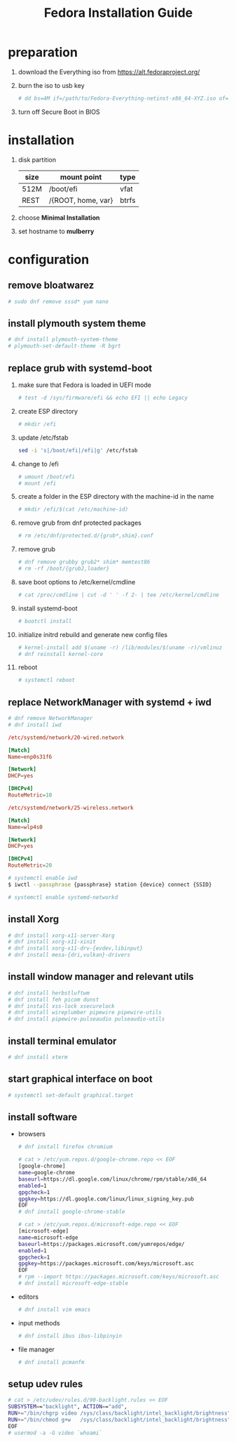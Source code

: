 #+startup: overview
#+title: Fedora Installation Guide

* preparation
   1. download the Everything iso from https://alt.fedoraproject.org/
   2. burn the iso to usb key
      #+begin_src bash
        # dd bs=4M if=/path/to/Fedora-Everything-netinst-x86_64-XYZ.iso of=/dev/sdx status=progress && sync
      #+end_src
   3. turn off Secure Boot in BIOS
* installation
   1. disk partition
      | size | mount point              | type  |
      |------+--------------------------+-------|
      | 512M | /boot/efi                | vfat  |
      | REST | /{ROOT, home, var}       | btrfs |
   2. choose *Minimal Installation*
   3. set hostname to *mulberry*
* configuration
** remove bloatwarez
#+begin_src bash
  # sudo dnf remove sssd* yum nano
#+end_src
** install plymouth system theme
   #+begin_src bash
     # dnf install plymouth-system-theme
     # plymouth-set-default-theme -R bgrt
   #+end_src
** replace grub with systemd-boot
   1. make sure that Fedora is loaded in UEFI mode
      #+begin_src bash
        # test -d /sys/firmware/efi && echo EFI || echo Legacy
      #+end_src
   2. create ESP directory
      #+begin_src bash
        # mkdir /efi
      #+end_src
   3. update /etc/fstab
      #+begin_src bash
        sed -i 's|/boot/efi|/efi|g' /etc/fstab
      #+end_src
   4. change to /efi
      #+begin_src bash
        # umount /boot/efi
        # mount /efi
      #+end_src
   5. create a folder in the ESP directory with the machine-id in the name
      #+begin_src bash
        # mkdir /efi/$(cat /etc/machine-id)
      #+end_src
   6. remove grub from dnf protected packages
      #+begin_src bash
        # rm /etc/dnf/protected.d/{grub*,shim}.conf
      #+end_src
   7. remove grub
      #+begin_src bash
        # dnf remove grubby grub2* shim* memtest86
        # rm -rf /boot/{grub2,loader}
      #+end_src
   8. save boot options to /etc/kernel/cmdline
      #+begin_src bash
        # cat /proc/cmdline | cut -d ' ' -f 2- | tee /etc/kernel/cmdline
      #+end_src
   9. install systemd-boot
      #+begin_src bash
        # bootctl install
      #+end_src
   10. initialize initrd rebuild and generate new config files
      #+begin_src bash
        # kernel-install add $(uname -r) /lib/modules/$(uname -r)/vmlinuz
        # dnf reinstall kernel-core
      #+end_src
   11. reboot
      #+begin_src bash
        # systemctl reboot
      #+end_src
** replace NetworkManager with systemd + iwd
   #+begin_src bash
     # dnf remove NetworkManager
     # dnf install iwd
   #+end_src

   #+begin_src conf
     /etc/systemd/network/20-wired.network

     [Match]
     Name=enp0s31f6

     [Network]
     DHCP=yes

     [DHCPv4]
     RouteMetric=10
   #+end_src
   #+begin_src conf
     /etc/systemd/network/25-wireless.network

     [Match]
     Name=wlp4s0

     [Network]
     DHCP=yes

     [DHCPv4]
     RouteMetric=20
   #+end_src

   #+begin_src bash
     # systemctl enable iwd
     $ iwctl --passphrase {passphrase} station {device} connect {SSID}
   #+end_src

   #+begin_src bash
     # systemctl enable systemd-networkd
   #+end_src
** install Xorg
   #+begin_src bash
     # dnf install xorg-x11-server-Xorg
     # dnf install xorg-x11-xinit
     # dnf install xorg-x11-drv-{evdev,libinput}
     # dnf install mesa-{dri,vulkan}-drivers
   #+end_src
** install window manager and relevant utils
   #+begin_src bash
     # dnf install herbstluftwm
     # dnf install feh picom dunst
     # dnf install xss-lock xsecurelock
     # dnf install wireplumber pipewire pipewire-utils
     # dnf install pipewire-pulseaudio pulseaudio-utils
   #+end_src
** install terminal emulator
   #+begin_src bash
     # dnf install xterm
   #+end_src
** start graphical interface on boot
   #+begin_src bash
     # systemctl set-default graphical.target
   #+end_src
** install software
   - browsers
     #+begin_src bash
       # dnf install firefox chromium

       # cat > /etc/yum.repos.d/google-chrome.repo << EOF
       [google-chrome]
       name=google-chrome
       baseurl=https://dl.google.com/linux/chrome/rpm/stable/x86_64
       enabled=1
       gpgcheck=1
       gpgkey=https://dl.google.com/linux/linux_signing_key.pub
       EOF
       # dnf install google-chrome-stable

       # cat > /etc/yum.repos.d/microsoft-edge.repo << EOF
       [microsoft-edge]
       name=microsoft-edge
       baseurl=https://packages.microsoft.com/yumrepos/edge/
       enabled=1
       gpgcheck=1
       gpgkey=https://packages.microsoft.com/keys/microsoft.asc
       EOF
       # rpm --import https://packages.microsoft.com/keys/microsoft.asc
       # dnf install microsoft-edge-stable
     #+end_src
   - editors
     #+begin_src bash
       # dnf install vim emacs
     #+end_src
   - input methods
     #+begin_src bash
       # dnf install ibus ibus-libpinyin
     #+end_src
   - file manager
     #+begin_src bash
       # dnf install pcmanfm
     #+end_src

** setup udev rules
   #+begin_src bash
     # cat > /etc/udev/rules.d/90-backlight.rules << EOF
     SUBSYSTEM=="backlight", ACTION=="add",
     RUN+="/bin/chgrp video /sys/class/backlight/intel_backlight/brightness",
     RUN+="/bin/chmod g+w   /sys/class/backlight/intel_backlight/brightness"
     EOF
     # usermod -a -G video `whoami`
   #+end_src
